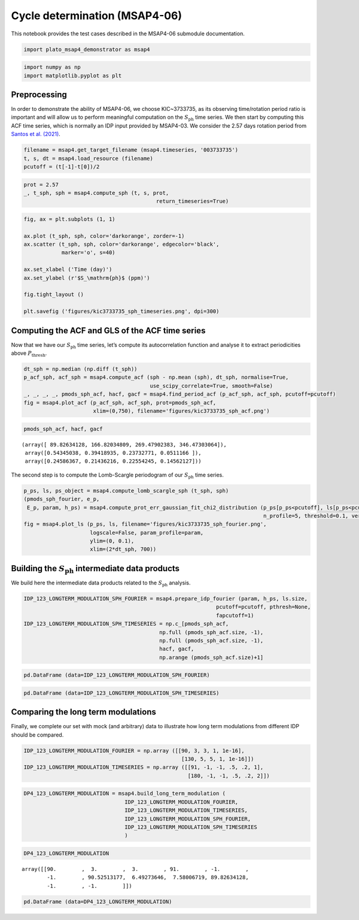 Cycle determination (MSAP4-06)
==============================

This notebook provides the test cases described in the MSAP4-06
submodule documentation.

.. code:: ipython3

    import plato_msap4_demonstrator as msap4

.. code:: ipython3

    import numpy as np
    import matplotlib.pyplot as plt

Preprocessing
-------------

In order to demonstrate the ability of MSAP4-06, we choose KIC~3733735,
as its observing time/rotation period ratio is important and will allow
us to perform meaningful computation on the :math:`S_\mathrm{ph}` time
series. We then start by computing this ACF time series, which is
normally an IDP input provided by MSAP4-03. We consider the 2.57 days
rotation period from `Santos et
al. (2021) <https://ui.adsabs.harvard.edu/abs/2021ApJS..255...17S/abstract>`__.

.. code:: ipython3

    filename = msap4.get_target_filename (msap4.timeseries, '003733735')
    t, s, dt = msap4.load_resource (filename)
    pcutoff = (t[-1]-t[0])/2

.. code:: ipython3

    prot = 2.57
    _, t_sph, sph = msap4.compute_sph (t, s, prot, 
                                              return_timeseries=True)

.. code:: ipython3

    fig, ax = plt.subplots (1, 1)
    
    ax.plot (t_sph, sph, color='darkorange', zorder=-1)
    ax.scatter (t_sph, sph, color='darkorange', edgecolor='black',
                marker='o', s=40)
    
    ax.set_xlabel ('Time (day)')
    ax.set_ylabel (r'$S_\mathrm{ph}$ (ppm)')
    
    fig.tight_layout ()
    
    plt.savefig ('figures/kic3733735_sph_timeseries.png', dpi=300)



.. image:: cycle_determination_files/cycle_determination_6_0.png


Computing the ACF and GLS of the ACF time series
------------------------------------------------

Now that we have our :math:`S_\mathrm{ph}` time series, let’s compute
its autocorrelation function and analyse it to extract periodicities
above :math:`P_\mathrm{thresh}`.

.. code:: ipython3

    dt_sph = np.median (np.diff (t_sph))
    p_acf_sph, acf_sph = msap4.compute_acf (sph - np.mean (sph), dt_sph, normalise=True,
                                            use_scipy_correlate=True, smooth=False)
    _, _, _, _, pmods_sph_acf, hacf, gacf = msap4.find_period_acf (p_acf_sph, acf_sph, pcutoff=pcutoff)
    fig = msap4.plot_acf (p_acf_sph, acf_sph, prot=pmods_sph_acf, 
                          xlim=(0,750), filename='figures/kic3733735_sph_acf.png')



.. image:: cycle_determination_files/cycle_determination_9_0.png


.. code:: ipython3

    pmods_sph_acf, hacf, gacf




.. parsed-literal::

    (array([ 89.82634128, 166.82034809, 269.47902383, 346.47303064]),
     array([0.54345038, 0.39418935, 0.23732771, 0.0511166 ]),
     array([0.24586367, 0.21436216, 0.22554245, 0.14562127]))



The second step is to compute the Lomb-Scargle periodogram of our
:math:`S_\mathrm{ph}` time series.

.. code:: ipython3

    p_ps, ls, ps_object = msap4.compute_lomb_scargle_sph (t_sph, sph)
    (pmods_sph_fourier, e_p, 
     E_p, param, h_ps) = msap4.compute_prot_err_gaussian_fit_chi2_distribution (p_ps[p_ps<pcutoff], ls[p_ps<pcutoff], 
                                                                                n_profile=5, threshold=0.1, verbose=False)
    fig = msap4.plot_ls (p_ps, ls, filename='figures/kic3733735_sph_fourier.png', 
                         logscale=False, param_profile=param,
                         ylim=(0, 0.1),
                         xlim=(2*dt_sph, 700))



.. image:: cycle_determination_files/cycle_determination_12_0.png


Building the :math:`S_\mathrm{ph}` intermediate data products
-------------------------------------------------------------

We build here the intermediate data products related to the
:math:`S_\mathrm{ph}` analysis.

.. code:: ipython3

    IDP_123_LONGTERM_MODULATION_SPH_FOURIER = msap4.prepare_idp_fourier (param, h_ps, ls.size,
                                                                 pcutoff=pcutoff, pthresh=None,
                                                                 fapcutoff=1)
    IDP_123_LONGTERM_MODULATION_SPH_TIMESERIES = np.c_[pmods_sph_acf, 
                                               np.full (pmods_sph_acf.size, -1), 
                                               np.full (pmods_sph_acf.size, -1),
                                               hacf, gacf, 
                                               np.arange (pmods_sph_acf.size)+1]

.. code:: ipython3

    pd.DataFrame (data=IDP_123_LONGTERM_MODULATION_SPH_FOURIER)




.. raw:: html

    <div>
    <style scoped>
        .dataframe tbody tr th:only-of-type {
            vertical-align: middle;
        }
    
        .dataframe tbody tr th {
            vertical-align: top;
        }
    
        .dataframe thead th {
            text-align: right;
        }
    </style>
    <table border="1" class="dataframe">
      <thead>
        <tr style="text-align: right;">
          <th></th>
          <th>0</th>
          <th>1</th>
          <th>2</th>
          <th>3</th>
          <th>4</th>
        </tr>
      </thead>
      <tbody>
        <tr>
          <th>0</th>
          <td>90.525132</td>
          <td>6.492736</td>
          <td>7.580067</td>
          <td>0.069541</td>
          <td>0.651238</td>
        </tr>
        <tr>
          <th>1</th>
          <td>123.138563</td>
          <td>14.257576</td>
          <td>18.554155</td>
          <td>0.028122</td>
          <td>0.999998</td>
        </tr>
        <tr>
          <th>2</th>
          <td>146.368087</td>
          <td>3.438629</td>
          <td>3.608162</td>
          <td>0.025239</td>
          <td>1.000000</td>
        </tr>
        <tr>
          <th>3</th>
          <td>245.999501</td>
          <td>10.181015</td>
          <td>11.099773</td>
          <td>0.022767</td>
          <td>1.000000</td>
        </tr>
        <tr>
          <th>4</th>
          <td>184.089683</td>
          <td>12.047067</td>
          <td>13.861266</td>
          <td>0.016895</td>
          <td>1.000000</td>
        </tr>
      </tbody>
    </table>
    </div>



.. code:: ipython3

    pd.DataFrame (data=IDP_123_LONGTERM_MODULATION_SPH_TIMESERIES)




.. raw:: html

    <div>
    <style scoped>
        .dataframe tbody tr th:only-of-type {
            vertical-align: middle;
        }
    
        .dataframe tbody tr th {
            vertical-align: top;
        }
    
        .dataframe thead th {
            text-align: right;
        }
    </style>
    <table border="1" class="dataframe">
      <thead>
        <tr style="text-align: right;">
          <th></th>
          <th>0</th>
          <th>1</th>
          <th>2</th>
          <th>3</th>
          <th>4</th>
          <th>5</th>
        </tr>
      </thead>
      <tbody>
        <tr>
          <th>0</th>
          <td>89.826341</td>
          <td>-1.0</td>
          <td>-1.0</td>
          <td>0.543450</td>
          <td>0.245864</td>
          <td>1.0</td>
        </tr>
        <tr>
          <th>1</th>
          <td>166.820348</td>
          <td>-1.0</td>
          <td>-1.0</td>
          <td>0.394189</td>
          <td>0.214362</td>
          <td>2.0</td>
        </tr>
        <tr>
          <th>2</th>
          <td>269.479024</td>
          <td>-1.0</td>
          <td>-1.0</td>
          <td>0.237328</td>
          <td>0.225542</td>
          <td>3.0</td>
        </tr>
        <tr>
          <th>3</th>
          <td>346.473031</td>
          <td>-1.0</td>
          <td>-1.0</td>
          <td>0.051117</td>
          <td>0.145621</td>
          <td>4.0</td>
        </tr>
      </tbody>
    </table>
    </div>



Comparing the long term modulations
-----------------------------------

Finally, we complete our set with mock (and arbitrary) data to
illustrate how long term modulations from different IDP should be
compared.

.. code:: ipython3

    IDP_123_LONGTERM_MODULATION_FOURIER = np.array ([[90, 3, 3, 1, 1e-16],
                                                      [130, 5, 5, 1, 1e-16]])
    IDP_123_LONGTERM_MODULATION_TIMESERIES = np.array ([[91, -1, -1, .5, .2, 1],
                                                        [180, -1, -1, .5, .2, 2]])

.. code:: ipython3

    DP4_123_LONGTERM_MODULATION = msap4.build_long_term_modulation (
                                    IDP_123_LONGTERM_MODULATION_FOURIER, 
                                    IDP_123_LONGTERM_MODULATION_TIMESERIES,
                                    IDP_123_LONGTERM_MODULATION_SPH_FOURIER, 
                                    IDP_123_LONGTERM_MODULATION_SPH_TIMESERIES
                                    )

.. code:: ipython3

    DP4_123_LONGTERM_MODULATION




.. parsed-literal::

    array([[90.        ,  3.        ,  3.        , 91.        , -1.        ,
            -1.        , 90.52513177,  6.49273646,  7.58006719, 89.82634128,
            -1.        , -1.        ]])



.. code:: ipython3

    pd.DataFrame (data=DP4_123_LONGTERM_MODULATION)




.. raw:: html

    <div>
    <style scoped>
        .dataframe tbody tr th:only-of-type {
            vertical-align: middle;
        }
    
        .dataframe tbody tr th {
            vertical-align: top;
        }
    
        .dataframe thead th {
            text-align: right;
        }
    </style>
    <table border="1" class="dataframe">
      <thead>
        <tr style="text-align: right;">
          <th></th>
          <th>0</th>
          <th>1</th>
          <th>2</th>
          <th>3</th>
          <th>4</th>
          <th>5</th>
          <th>6</th>
          <th>7</th>
          <th>8</th>
          <th>9</th>
          <th>10</th>
          <th>11</th>
        </tr>
      </thead>
      <tbody>
        <tr>
          <th>0</th>
          <td>90.0</td>
          <td>3.0</td>
          <td>3.0</td>
          <td>91.0</td>
          <td>-1.0</td>
          <td>-1.0</td>
          <td>90.525132</td>
          <td>6.492736</td>
          <td>7.580067</td>
          <td>89.826341</td>
          <td>-1.0</td>
          <td>-1.0</td>
        </tr>
      </tbody>
    </table>
    </div>


